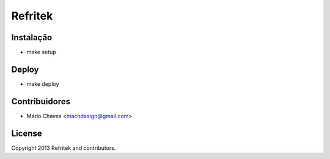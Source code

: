 Refritek
========

Instalação
----------

- make setup



Deploy
------

- make deploy



Contribuidores
--------------

- Mário Chaves <macndesign@gmail.com>



License
-------

Copyright 2013 Refritek and contributors.